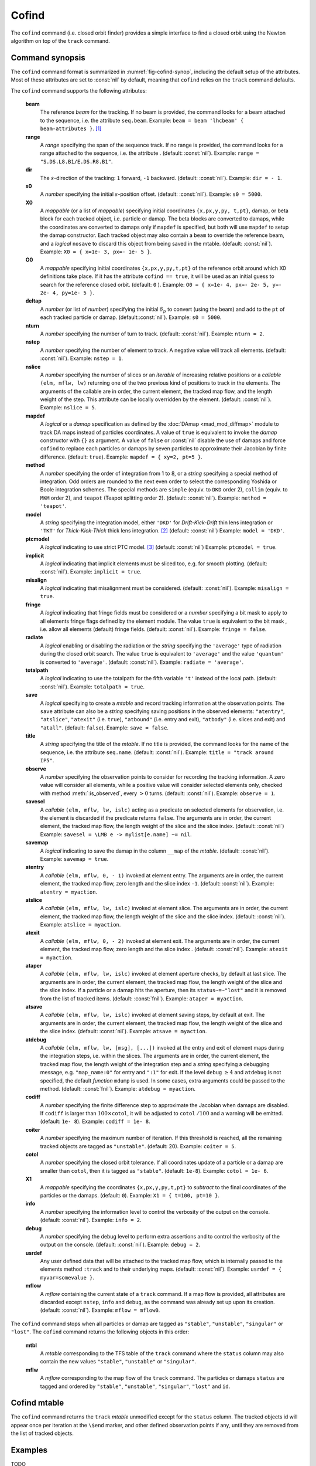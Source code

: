 Cofind
======
.. _ch.cmd.cofind:

The ``cofind`` command (i.e. closed orbit finder) provides a simple interface to find a closed orbit using the Newton algorithm on top of the ``track`` command.

Command synopsis
----------------



.. code-block:: lua
	:caption: Synopsis of the ``cofind`` command with default setup.
	:name: fig-cofind-synop

	mtbl, mflw = cofind} { 
		sequence=sequ,	-- sequence (required) 
		beam=nil, 	-- beam (or sequence.beam, required) 
		range=nil,  	-- range of tracking (or sequence.range) 
		dir=nil,  	-- s-direction of tracking (1 or -1) 
		s0=nil,  	-- initial s-position offset [m]
		X0=nil,  	-- initial coordinates (or damap, or beta block) 
		O0=nil,  	-- initial coordinates of reference orbit 
		deltap=nil,  	-- initial deltap(s) 
		nturn=nil,  	-- number of turns to track 
		nslice=nil,  	-- number of slices (or weights) for each element 
		mapdef=true,  	-- setup for damap (or list of, true => {}) 
		method=nil,  	-- method or order for integration (1 to 8) 
		model=nil,  	-- model for integration ('DKD' or 'TKT') 
		ptcmodel=nil,  	-- use strict PTC thick model (override option) 
		implicit=nil,  	-- slice implicit elements too (e.g. plots) 
		misalign=nil,  	-- consider misalignment 
		fringe=nil,  	-- enable fringe fields (see element.flags.fringe) 
		radiate=nil,  	-- radiate at slices 
		totalpath=nil,  -- variable 't' is the totalpath 
		save=false,  	-- create mtable and save results 
		title=nil,  	-- title of mtable (default seq.name) 
		observe=nil,  	-- save only in observed elements (every n turns) 
		savesel=nil,  	-- save selector (predicate) 
		savemap=nil,  	-- save damap in the column __map 
		atentry=nil,  	-- action called when entering an element 
		atslice=nil,  	-- action called after each element slices 
		atexit=nil,  	-- action called when exiting an element 
		ataper=nil,  	-- action called when checking for aperture 
		atsave=nil,  	-- action called when saving in mtable 
		atdebug=fnil,  	-- action called when debugging the element maps 
		codiff=1e-10,	-- finite differences step for jacobian 
		coiter=20,  	-- maximum number of iterations 
		cotol=1e-8,  	-- closed orbit tolerance (i.e.~|dX|) 
		X1=0,  		-- optional final coordinates translation 
		info=nil,  	-- information level (output on terminal) 
		debug=nil, 	-- debug information level (output on terminal) 
		usrdef=nil,  	-- user defined data attached to the mflow 
		mflow=nil,  	-- mflow, exclusive with other attributes 
	}

The ``cofind`` command format is summarized in :numref:`fig-cofind-synop`, including the default setup of the attributes. Most of these attributes are set to :const:`nil` by default, meaning that ``cofind`` relies on the ``track`` command defaults.

The ``cofind`` command supports the following attributes:

.. _cofind.attr:
	**sequence**
		The *sequence* to track. (no default, required). 
		Example: ``sequence = lhcb1``.

	**beam**
		The reference *beam* for the tracking. If no beam is provided, the command looks for a beam attached to the sequence, i.e. the attribute ``seq.beam``.
		Example: ``beam = beam 'lhcbeam' { beam-attributes }``. [#f1]_

	**range**
		A *range* specifying the span of the sequence track. If no range is provided, the command looks for a range attached to the sequence, i.e. the attribute . (default: :const:`nil`). 
		Example: ``range = "S.DS.L8.B1/E.DS.R8.B1"``.

	**dir**
		The :math:`s`-direction of the tracking: ``1`` forward, ``-1`` backward. (default: :const:`nil`). 
		Example: ``dir = - 1``.

	**s0**
		A *number* specifying the initial :math:`s`-position offset. (default: :const:`nil`). 
		Example: ``s0 = 5000``.

	**X0**
		A *mappable* (or a list of *mappable*) specifying initial coordinates ``{x,px,y,py, t,pt}``, damap, or beta block for each tracked object, i.e. particle or damap. The beta blocks are converted to damaps, while the coordinates are converted to damaps only if ``mapdef`` is specified, but both will use ``mapdef`` to setup the damap constructor. Each tracked object may also contain a ``beam`` to override the reference beam, and a *logical* ``nosave`` to discard this object from being saved in the mtable. (default: :const:`nil`). 
		Example: ``X0 = { x=1e- 3, px=- 1e- 5 }``.

	**O0**
		A *mappable* specifying initial coordinates ``{x,px,y,py,t,pt}`` of the reference orbit around which X0 definitions take place. If it has the attribute ``cofind == true``, it will be used as an initial guess to search for the reference closed orbit. (default: ``0`` ). 
		Example: ``O0 = { x=1e- 4, px=- 2e- 5, y=- 2e- 4, py=1e- 5 }``.

	**deltap**
		A *number* (or list of *number*) specifying the initial :math:`\delta_p` to convert (using the beam) and add to the ``pt`` of each tracked particle or damap. (default::const:`nil`). 
		Example: ``s0 = 5000``.

	**nturn**
		A *number* specifying the number of turn to track. (default: :const:`nil`). 
		Example: ``nturn = 2``.

	**nstep**
		A *number* specifying the number of element to track. A negative value will track all elements. (default: :const:`nil`). 
		Example: ``nstep = 1``.

	**nslice**
		A *number* specifying the number of slices or an *iterable* of increasing relative positions or a *callable* ``(elm, mflw, lw)`` returning one of the two previous kind of positions to track in the elements. The arguments of the callable are in order, the current element, the tracked map flow, and the length weight of the step. This attribute can be locally overridden by the element. (default: :const:`nil`). 
		Example: ``nslice = 5``.

	**mapdef**
		A *logical* or a *damap* specification as defined by the :doc:`DAmap <mad_mod_diffmap>` module to track DA maps instead of particles coordinates. A value of ``true`` is equivalent to invoke the *damap* constructor with ``{}`` as argument. A value of ``false`` or :const:`nil` disable the use of damaps and force ``cofind`` to replace each particles or damaps by seven particles to approximate their Jacobian by finite difference. (default: ``true``). 
		Example: ``mapdef = { xy=2, pt=5 }``.

	**method**
		A *number* specifying the order of integration from 1 to 8, or a *string* specifying a special method of integration. Odd orders are rounded to the next even order to select the corresponding Yoshida or Boole integration schemes. The special methods are ``simple`` (equiv. to ``DKD`` order 2), ``collim`` (equiv. to ``MKM`` order 2), and ``teapot`` (Teapot splitting order 2). (default: :const:`nil`). 
		Example: ``method = 'teapot'``.

	**model**
		A *string* specifying the integration model, either ``'DKD'`` for *Drift-Kick-Drift* thin lens integration or ``'TKT'`` for *Thick-Kick-Thick* thick lens integration. [#f2]_ (default: :const:`nil`) 
		Example: ``model = 'DKD'``.

	**ptcmodel**
		A *logical* indicating to use strict PTC model. [#f3]_ (default: :const:`nil`) 
		Example: ``ptcmodel = true``.

	**implicit**
		A *logical* indicating that implicit elements must be sliced too, e.g. for smooth plotting. (default: :const:`nil`). 
		Example: ``implicit = true``.

	**misalign**
		A *logical* indicating that misalignment must be considered. (default: :const:`nil`). 
		Example: ``misalign = true``.

	**fringe**
		A *logical* indicating that fringe fields must be considered or a *number* specifying a bit mask to apply to all elements fringe flags defined by the element module. The value ``true`` is equivalent to the bit mask , i.e. allow all elements (default) fringe fields. (default: :const:`nil`). 
		Example: ``fringe = false``.

	**radiate**
		A *logical* enabling or disabling the radiation or the *string* specifying the ``'average'`` type of radiation during the closed orbit search. The value ``true`` is equivalent to ``'average'`` and the value ``'quantum'`` is converted to ``'average'``. (default: :const:`nil`). 
		Example: ``radiate = 'average'``.

	**totalpath**
		A *logical* indicating to use the totalpath for the fifth variable ``'t'`` instead of the local path. (default: :const:`nil`). 
		Example: ``totalpath = true``.

	**save**
		A *logical* specifying to create a *mtable* and record tracking information at the observation points. The ``save`` attribute can also be a *string* specifying saving positions in the observed elements: ``"atentry"``, ``"atslice"``, ``"atexit"`` (i.e. ``true``), ``"atbound"`` (i.e. entry and exit), ``"atbody"`` (i.e. slices and exit) and ``"atall"``. (default: ``false``). 
		Example: ``save = false``.

	**title**
		A *string* specifying the title of the *mtable*. If no title is provided, the command looks for the name of the sequence, i.e. the attribute ``seq.name``. (default: :const:`nil`). 
		Example: ``title = "track around IP5"``.

	**observe**
		A *number* specifying the observation points to consider for recording the tracking information. A zero value will consider all elements, while a positive value will consider selected elements only, checked with method :meth:`:is_observed`, every :math:`>0` turns. (default: :const:`nil`). 
		Example: ``observe = 1``.

	**savesel**
		A *callable* ``(elm, mflw, lw, islc)`` acting as a predicate on selected elements for observation, i.e. the element is discarded if the predicate returns ``false``. The arguments are in order, the current element, the tracked map flow, the length weight of the slice and the slice index. (default: :const:`nil`) 
		Example: ``savesel = \LMB e -> mylist[e.name] ~= nil``.

	**savemap**
		A *logical* indicating to save the damap in the column ``__map`` of the *mtable*. (default: :const:`nil`). 
		Example: ``savemap = true``.

	**atentry**
		A *callable* ``(elm, mflw, 0, - 1)`` invoked at element entry. The arguments are in order, the current element, the tracked map flow, zero length and the slice index ``-1``. (default: :const:`nil`). 
		Example: ``atentry = myaction``.

	**atslice**
		A *callable* ``(elm, mflw, lw, islc)`` invoked at element slice. The arguments are in order, the current element, the tracked map flow, the length weight of the slice and the slice index. (default: :const:`nil`). 
		Example: ``atslice = myaction``.

	**atexit** 
		A *callable* ``(elm, mflw, 0, - 2)`` invoked at element exit. The arguments are in order, the current element, the tracked map flow, zero length and the slice index . (default: :const:`nil`). 
		Example: ``atexit = myaction``.

	**ataper**
		A *callable* ``(elm, mflw, lw, islc)`` invoked at element aperture checks, by default at last slice. The arguments are in order, the current element, the tracked map flow, the length weight of the slice and the slice index. If a particle or a damap hits the aperture, then its ``status~=~"lost"`` and it is removed from the list of tracked items. (default: :const:`fnil`). 
		Example: ``ataper = myaction``.

	**atsave**
		A *callable* ``(elm, mflw, lw, islc)`` invoked at element saving steps, by default at exit. The arguments are in order, the current element, the tracked map flow, the length weight of the slice and the slice index. (default: :const:`nil`). 
		Example: ``atsave = myaction``.

	**atdebug**
		A *callable* ``(elm, mflw, lw, [msg], [...])`` invoked at the entry and exit of element maps during the integration steps, i.e. within the slices. The arguments are in order, the current element, the tracked map flow, the length weight of the integration step and a *string* specifying a debugging message, e.g. ``"map_name:0"`` for entry and ``":1"`` for exit. If the level ``debug`` :math:`\geq 4` and ``atdebug`` is not specified, the default *function* ``mdump`` is used. In some cases, extra arguments could be passed to the method. (default: :const:`fnil`). 
		Example: ``atdebug = myaction``.

	**codiff**
		A *number* specifying the finite difference step to approximate the Jacobian when damaps are disabled. If ``codiff`` is larger than :math:`100\times`\ ``cotol``, it will be adjusted to ``cotol`` :math:`/100` and a warning will be emitted. (default: ``1e- 8``). 
		Example: ``codiff = 1e- 8``.

	**coiter**
		A *number* specifying the maximum number of iteration. If this threshold is reached, all the remaining tracked objects are tagged as ``"unstable"``. (default: 20). 
		Example: ``coiter = 5``.

	**cotol**
		A *number* specifying the closed orbit tolerance. If all coordinates update of a particle or a damap are smaller than ``cotol``, then it is tagged as ``"stable"``. (default: ``1e-8``). 
		Example: ``cotol = 1e- 6``.

	**X1**
		A *mappable* specifying the coordinates ``{x,px,y,py,t,pt}`` to *subtract* to the final coordinates of the particles or the damaps. (default: ``0``). 
		Example: ``X1 = { t=100, pt=10 }``.

	**info**
		A *number* specifying the information level to control the verbosity of the output on the console. (default: :const:`nil`). 
		Example: ``info = 2``.

	**debug**
		A *number* specifying the debug level to perform extra assertions and to control the verbosity of the output on the console. (default: :const:`nil`). 
		Example: ``debug = 2``.

	**usrdef**
		Any user defined data that will be attached to the tracked map flow, which is internally passed to the elements method ``:track`` and to their underlying maps. (default: :const:`nil`). 
		Example: ``usrdef = { myvar=somevalue }``.

	**mflow** 
		A *mflow* containing the current state of a ``track`` command. If a map flow is provided, all attributes are discarded except ``nstep``, ``info`` and ``debug``, as the command was already set up upon its creation. (default: :const:`nil`). 
		Example: ``mflow = mflow0``.

The ``cofind`` command stops when all particles or damap are tagged as ``"stable"``, ``"unstable"``, ``"singular"`` or ``"lost"``. The ``cofind`` command returns the following objects in this order:

	**mtbl**
		A *mtable* corresponding to the TFS table of the ``track`` command where the ``status`` column may also contain the new values ``"stable"``, ``"unstable"`` or ``"singular"``.

	**mflw**
		A *mflow* corresponding to the map flow of the ``track`` command. The particles or damaps ``status`` are tagged and ordered by ``"stable"``, ``"unstable"``, ``"singular"``, ``"lost"`` and ``id``.

Cofind mtable
-------------
.. _sec.cofind.mtable:

The ``cofind`` command returns the ``track`` *mtable* unmodified except for the ``status`` column. The tracked objects id will appear once per iteration at the ``\$end`` marker, and other defined observation points if any, until they are removed from the list of tracked objects.

Examples
--------

TODO

.. [#f1] Initial coordinates ``X0`` may override it by providing a beam per particle or damap. 
.. [#f2] The ``TKT`` scheme (Yoshida) is automatically converted to the ``MKM`` scheme (Boole) when appropriate.
.. [#f3] In all cases, MAD-NG uses PTC setup ``time=true, exact=true``.
